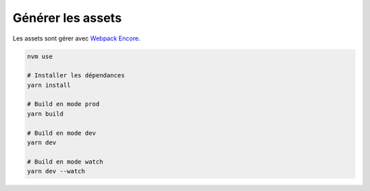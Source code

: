 Générer les assets
*************************

Les assets sont gérer avec `Webpack Encore <https://symfony.com/doc/current/frontend.html>`_.

.. code-block:: bash

    nvm use

    # Installer les dépendances
    yarn install

    # Build en mode prod
    yarn build

    # Build en mode dev
    yarn dev

    # Build en mode watch
    yarn dev --watch
